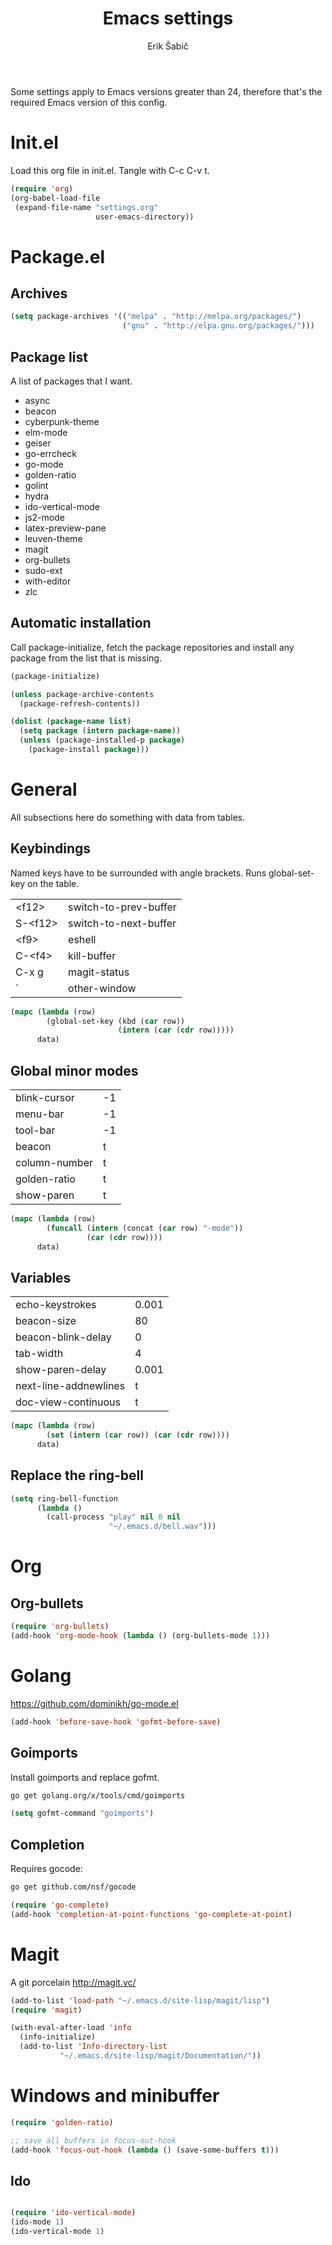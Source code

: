 #+TITLE: Emacs settings
#+AUTHOR: Erik Šabič

Some settings apply to Emacs versions greater than 24, therefore
that's the required Emacs version of this config.


* Init.el

  Load this org file in init.el. Tangle with C-c C-v t.

#+BEGIN_SRC emacs-lisp :tangle init.el
  (require 'org)
  (org-babel-load-file
   (expand-file-name "settings.org"
                     user-emacs-directory))
#+END_SRC


* Package.el
** Archives

#+BEGIN_SRC emacs-lisp
  (setq package-archives '(("melpa" . "http://melpa.org/packages/")
                           ("gnu" . "http://elpa.gnu.org/packages/")))
#+END_SRC

** Package list

   A list of packages that I want.

#+NAME: package-list
   - async
   - beacon
   - cyberpunk-theme
   - elm-mode
   - geiser
   - go-errcheck
   - go-mode
   - golden-ratio
   - golint
   - hydra
   - ido-vertical-mode
   - js2-mode
   - latex-preview-pane
   - leuven-theme
   - magit
   - org-bullets
   - sudo-ext
   - with-editor
   - zlc

** Automatic installation

	Call package-initialize, fetch the package repositories and
	install any package from the list that is missing.

#+BEGIN_SRC emacs-lisp :var list=package-list
  (package-initialize)

  (unless package-archive-contents
    (package-refresh-contents))

  (dolist (package-name list)
    (setq package (intern package-name))
    (unless (package-installed-p package)
      (package-install package)))
#+END_SRC


* General

  All subsections here do something with data from tables.

** Keybindings

   Named keys have to be surrounded with angle brackets. Runs
   global-set-key on the table.

#+TBLNAME: keybindings
   | <f12>   | switch-to-prev-buffer |
   | S-<f12> | switch-to-next-buffer |
   | <f9>    | eshell                |
   | C-<f4>  | kill-buffer           |
   | C-x g   | magit-status          |
   | `       | other-window          |

#+BEGIN_SRC emacs-lisp :var data=keybindings
  (mapc (lambda (row)
          (global-set-key (kbd (car row))
                          (intern (car (cdr row)))))
        data)
#+END_SRC

** Global minor modes

#+TBLNAME: modes
   | blink-cursor  | -1 |
   | menu-bar      | -1 |
   | tool-bar      | -1 |
   | beacon        | t  |
   | column-number | t  |
   | golden-ratio  | t  |
   | show-paren    | t  |

#+BEGIN_SRC emacs-lisp :var data=modes
  (mapc (lambda (row)
          (funcall (intern (concat (car row) "-mode"))
                   (car (cdr row))))
        data)
#+END_SRC

** Variables

#+TBLNAME: vars
   | echo-keystrokes       | 0.001 |
   | beacon-size           |    80 |
   | beacon-blink-delay    |     0 |
   | tab-width             |     4 |
   | show-paren-delay      | 0.001 |
   | next-line-addnewlines |     t |
   | doc-view-continuous   |     t |

#+BEGIN_SRC emacs-lisp :var data=vars
  (mapc (lambda (row)
          (set (intern (car row)) (car (cdr row))))
        data)
#+END_SRC

** Replace the ring-bell

#+BEGIN_SRC emacs-lisp
  (setq ring-bell-function
        (lambda ()
          (call-process "play" nil 0 nil
                        "~/.emacs.d/bell.wav")))
#+END_SRC


* Org

** Org-bullets

#+BEGIN_SRC emacs-lisp
(require 'org-bullets)
(add-hook 'org-mode-hook (lambda () (org-bullets-mode 1)))
#+END_SRC


* Golang

  https://github.com/dominikh/go-mode.el

#+BEGIN_SRC emacs-lisp
(add-hook 'before-save-hook 'gofmt-before-save)
#+END_SRC

** Goimports

  Install goimports and replace gofmt.

#+BEGIN_SRC sh :tangle no
go get golang.org/x/tools/cmd/goimports
#+END_SRC

#+BEGIN_SRC emacs-lisp
(setq gofmt-command "goimports")
#+END_SRC

** Completion

   Requires gocode:

#+BEGIN_SRC sh :tangle no
go get github.com/nsf/gocode
#+END_SRC

#+BEGIN_SRC emacs-lisp
(require 'go-complete)
(add-hook 'completion-at-point-functions 'go-complete-at-point)
#+END_SRC


* Magit

  A git porcelain http://magit.vc/

#+BEGIN_SRC emacs-lisp
  (add-to-list 'load-path "~/.emacs.d/site-lisp/magit/lisp")
  (require 'magit)

  (with-eval-after-load 'info
    (info-initialize)
    (add-to-list 'Info-directory-list
             "~/.emacs.d/site-lisp/magit/Documentation/"))
#+END_SRC


* Windows and minibuffer

#+BEGIN_SRC emacs-lisp
  (require 'golden-ratio)

  ;; save all buffers in focus-out-hook
  (add-hook 'focus-out-hook (lambda () (save-some-buffers t)))
#+END_SRC

** Ido

#+BEGIN_SRC emacs-lisp

  (require 'ido-vertical-mode)
  (ido-mode 1)
  (ido-vertical-mode 1)

#+END_SRC


